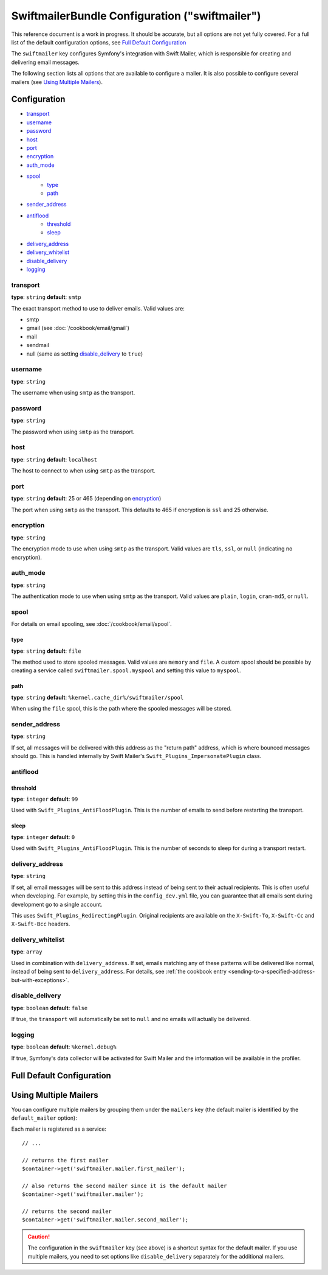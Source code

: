.. index::
    single: Configuration reference; Swift Mailer

SwiftmailerBundle Configuration ("swiftmailer")
===============================================

This reference document is a work in progress. It should be accurate, but
all options are not yet fully covered. For a full list of the default configuration
options, see `Full Default Configuration`_

The ``swiftmailer`` key configures Symfony's integration with Swift Mailer,
which is responsible for creating and delivering email messages.

The following section lists all options that are available to configure
a mailer. It is also possible to configure several mailers (see
`Using Multiple Mailers`_).

Configuration
-------------

* `transport`_
* `username`_
* `password`_
* `host`_
* `port`_
* `encryption`_
* `auth_mode`_
* `spool`_
    * `type`_
    * `path`_
* `sender_address`_
* `antiflood`_
    * `threshold`_
    * `sleep`_
* `delivery_address`_
* `delivery_whitelist`_
* `disable_delivery`_
* `logging`_

transport
~~~~~~~~~

**type**: ``string`` **default**: ``smtp``

The exact transport method to use to deliver emails. Valid values are:

* smtp
* gmail (see :doc:`/cookbook/email/gmail`)
* mail
* sendmail
* null (same as setting `disable_delivery`_ to ``true``)

username
~~~~~~~~

**type**: ``string``

The username when using ``smtp`` as the transport.

password
~~~~~~~~

**type**: ``string``

The password when using ``smtp`` as the transport.

host
~~~~

**type**: ``string`` **default**: ``localhost``

The host to connect to when using ``smtp`` as the transport.

port
~~~~

**type**: ``string`` **default**: 25 or 465 (depending on `encryption`_)

The port when using ``smtp`` as the transport. This defaults to 465 if encryption
is ``ssl`` and 25 otherwise.

encryption
~~~~~~~~~~

**type**: ``string``

The encryption mode to use when using ``smtp`` as the transport. Valid values
are ``tls``, ``ssl``, or ``null`` (indicating no encryption).

auth_mode
~~~~~~~~~

**type**: ``string``

The authentication mode to use when using ``smtp`` as the transport. Valid
values are ``plain``, ``login``, ``cram-md5``, or ``null``.

spool
~~~~~

For details on email spooling, see :doc:`/cookbook/email/spool`.

type
....

**type**: ``string`` **default**: ``file``

The method used to store spooled messages. Valid values are ``memory`` and
``file``. A custom spool should be possible by creating a service called
``swiftmailer.spool.myspool`` and setting this value to ``myspool``.

path
....

**type**: ``string`` **default**: ``%kernel.cache_dir%/swiftmailer/spool``

When using the ``file`` spool, this is the path where the spooled messages
will be stored.

sender_address
~~~~~~~~~~~~~~

**type**: ``string``

If set, all messages will be delivered with this address as the "return
path" address, which is where bounced messages should go. This is handled
internally by Swift Mailer's ``Swift_Plugins_ImpersonatePlugin`` class.

antiflood
~~~~~~~~~

threshold
.........

**type**: ``integer`` **default**: ``99``

Used with ``Swift_Plugins_AntiFloodPlugin``. This is the number of emails
to send before restarting the transport.

sleep
.....

**type**: ``integer`` **default**: ``0``

Used with ``Swift_Plugins_AntiFloodPlugin``. This is the number of seconds
to sleep for during a transport restart.

delivery_address
~~~~~~~~~~~~~~~~

**type**: ``string``

If set, all email messages will be sent to this address instead of being
sent to their actual recipients. This is often useful when developing. For
example, by setting this in the ``config_dev.yml`` file, you can guarantee
that all emails sent during development go to a single account.

This uses ``Swift_Plugins_RedirectingPlugin``. Original recipients are available
on the ``X-Swift-To``, ``X-Swift-Cc`` and ``X-Swift-Bcc`` headers.

delivery_whitelist
~~~~~~~~~~~~~~~~~~

**type**: ``array``

Used in combination with ``delivery_address``. If set, emails matching any
of these patterns will be delivered like normal, instead of being sent to
``delivery_address``. For details, see
:ref:`the cookbook entry <sending-to-a-specified-address-but-with-exceptions>`.

disable_delivery
~~~~~~~~~~~~~~~~

**type**: ``boolean`` **default**: ``false``

If true, the ``transport`` will automatically be set to ``null`` and no
emails will actually be delivered.

logging
~~~~~~~

**type**: ``boolean`` **default**: ``%kernel.debug%``

If true, Symfony's data collector will be activated for Swift Mailer and
the information will be available in the profiler.

Full Default Configuration
--------------------------

.. configuration-block::

    .. code-block:: yaml

        swiftmailer:
            transport:            smtp
            username:             ~
            password:             ~
            host:                 localhost
            port:                 false
            encryption:           ~
            auth_mode:            ~
            spool:
                type:                 file
                path:                 "%kernel.cache_dir%/swiftmailer/spool"
            sender_address:       ~
            antiflood:
                threshold:            99
                sleep:                0
            delivery_address:     ~
            disable_delivery:     ~
            logging:              "%kernel.debug%"

    .. code-block:: xml

        <?xml version="1.0" encoding="UTF-8" ?>
        <container xmlns="http://symfony.com/schema/dic/services"
            xmlns:xsi="http://www.w3.org/2001/XMLSchema-instance"
            xmlns:swiftmailer="http://symfony.com/schema/dic/swiftmailer"
            xsi:schemaLocation="http://symfony.com/schema/dic/services http://symfony.com/schema/dic/services/services-1.0.xsd
                http://symfony.com/schema/dic/swiftmailer http://symfony.com/schema/dic/swiftmailer/swiftmailer-1.0.xsd">

            <swiftmailer:config
                transport="smtp"
                username=""
                password=""
                host="localhost"
                port="false"
                encryption=""
                auth_mode=""
                sender_address=""
                delivery_address=""
                disable_delivery=""
                logging="%kernel.debug%"
                >
                <swiftmailer:spool
                    path="%kernel.cache_dir%/swiftmailer/spool"
                    type="file" />

                <swiftmailer:antiflood
                    sleep="0"
                    threshold="99" />
            </swiftmailer:config>
        </container>

Using Multiple Mailers
----------------------

You can configure multiple mailers by grouping them under the ``mailers``
key (the default mailer is identified by the ``default_mailer`` option):

.. configuration-block::

    .. code-block:: yaml

        swiftmailer:
            default_mailer: second_mailer
            mailers:
                first_mailer:
                    # ...
                second_mailer:
                    # ...

    .. code-block:: xml

        <?xml version="1.0" encoding="UTF-8" ?>
        <container xmlns="http://symfony.com/schema/dic/services"
            xmlns:xsi="http://www.w3.org/2001/XMLSchema-instance"
            xmlns:swiftmailer="http://symfony.com/schema/dic/swiftmailer"
            xsi:schemaLocation="http://symfony.com/schema/dic/services
                http://symfony.com/schema/dic/services/services-1.0.xsd
                http://symfony.com/schema/dic/swiftmailer
                http://symfony.com/schema/dic/swiftmailer/swiftmailer-1.0.xsd"
        >
            <swiftmailer:config default-mailer="second_mailer">
                <swiftmailer:mailer name="first_mailer"/>
                <swiftmailer:mailer name="second_mailer"/>
            </swiftmailer:config>
        </container>

    .. code-block:: php

        $container->loadFromExtension('swiftmailer', array(
            'default_mailer' => 'second_mailer',
            'mailers' => array(
                'first_mailer' => array(
                    // ...
                ),
                'second_mailer' => array(
                    // ...
                ),
            ),
        ));

Each mailer is registered as a service::

    // ...

    // returns the first mailer
    $container->get('swiftmailer.mailer.first_mailer');

    // also returns the second mailer since it is the default mailer
    $container->get('swiftmailer.mailer');

    // returns the second mailer
    $container->get('swiftmailer.mailer.second_mailer');

.. caution::

    The configuration in the ``swiftmailer`` key (see above) is a shortcut
    syntax for the default mailer. If you use multiple mailers, you need to
    set options like ``disable_delivery`` separately for the additional mailers.
